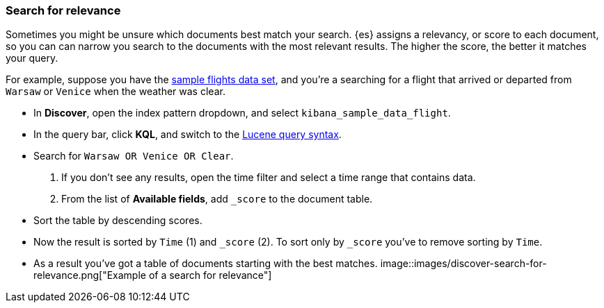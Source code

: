 [[discover-search-for-relevance]]
=== Search for relevance

Sometimes you might be unsure which documents best match your search.
{es} assigns a relevancy, or score to each document, so you can
can narrow you search to the documents with the most relevant results.
The higher the score, the better it matches your query.

For example, suppose you have the <<gs-get-data-into-kibana, sample flights data set>>, and you're a searching for
a flight that arrived or departed from `Warsaw` or `Venice` when the weather was clear.

* In *Discover*, open the index pattern dropdown, and select `kibana_sample_data_flight`.
* In the query bar, click  *KQL*, and switch to the <<lucene-query, Lucene query syntax>>.
* Search for `Warsaw OR Venice OR Clear`.
.  If you don't see any results, open the time filter and select a time range that contains data.
.  From the list of *Available fields*, add `_score` to the document table.
* Sort the table by descending scores.
* Now the result is sorted by `Time` (1) and `_score` (2).  To sort only by `_score` you've
 to remove sorting by `Time`.
* As a result you've got a table of documents starting with the best matches.
[role="screenshot"]
image::images/discover-search-for-relevance.png["Example of a search for relevance"]
